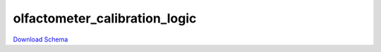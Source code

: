 
olfactometer_calibration_logic
-------------

`Download Schema <https://raw.githubusercontent.com/AllenNeuralDynamics/Aind.Behavior.Services/main/src/DataSchemas/schemas/olfactometer_calibration_logic.json>`_

.. jsonschema:: https://raw.githubusercontent.com/AllenNeuralDynamics/Aind.Behavior.Services/main/src/DataSchemas/schemas/olfactometer_calibration_logic.json
   :lift_definitions:
   :auto_reference:

